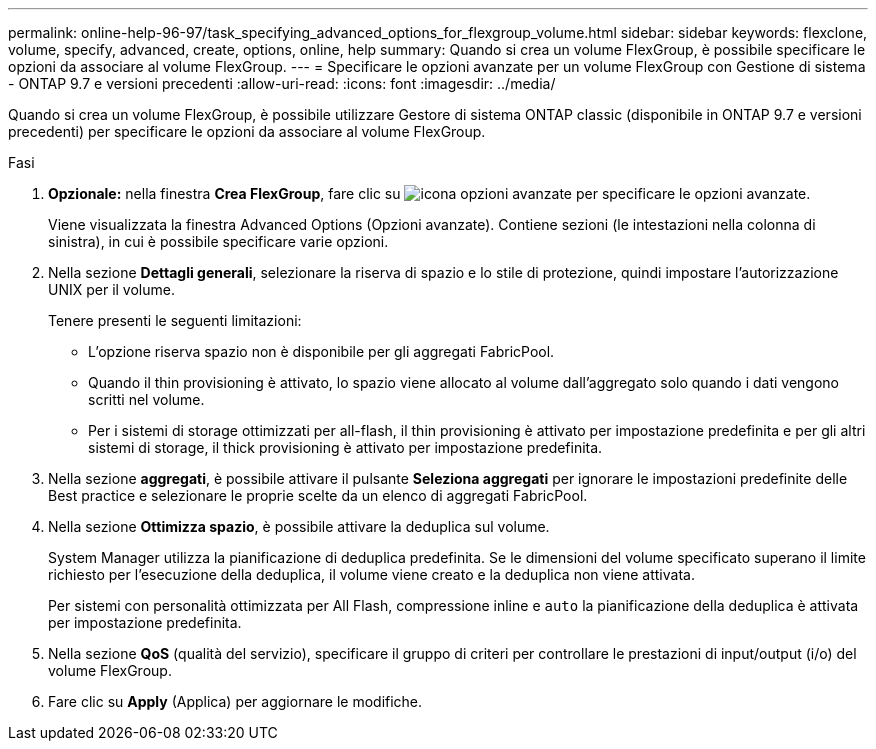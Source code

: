 ---
permalink: online-help-96-97/task_specifying_advanced_options_for_flexgroup_volume.html 
sidebar: sidebar 
keywords: flexclone, volume, specify, advanced, create, options, online, help 
summary: Quando si crea un volume FlexGroup, è possibile specificare le opzioni da associare al volume FlexGroup. 
---
= Specificare le opzioni avanzate per un volume FlexGroup con Gestione di sistema - ONTAP 9.7 e versioni precedenti
:allow-uri-read: 
:icons: font
:imagesdir: ../media/


[role="lead"]
Quando si crea un volume FlexGroup, è possibile utilizzare Gestore di sistema ONTAP classic (disponibile in ONTAP 9.7 e versioni precedenti) per specificare le opzioni da associare al volume FlexGroup.

.Fasi
. *Opzionale:* nella finestra *Crea FlexGroup*, fare clic su image:../media/advanced_options.gif["icona opzioni avanzate"] per specificare le opzioni avanzate.
+
Viene visualizzata la finestra Advanced Options (Opzioni avanzate). Contiene sezioni (le intestazioni nella colonna di sinistra), in cui è possibile specificare varie opzioni.

. Nella sezione *Dettagli generali*, selezionare la riserva di spazio e lo stile di protezione, quindi impostare l'autorizzazione UNIX per il volume.
+
Tenere presenti le seguenti limitazioni:

+
** L'opzione riserva spazio non è disponibile per gli aggregati FabricPool.
** Quando il thin provisioning è attivato, lo spazio viene allocato al volume dall'aggregato solo quando i dati vengono scritti nel volume.
** Per i sistemi di storage ottimizzati per all-flash, il thin provisioning è attivato per impostazione predefinita e per gli altri sistemi di storage, il thick provisioning è attivato per impostazione predefinita.


. Nella sezione *aggregati*, è possibile attivare il pulsante *Seleziona aggregati* per ignorare le impostazioni predefinite delle Best practice e selezionare le proprie scelte da un elenco di aggregati FabricPool.
. Nella sezione *Ottimizza spazio*, è possibile attivare la deduplica sul volume.
+
System Manager utilizza la pianificazione di deduplica predefinita. Se le dimensioni del volume specificato superano il limite richiesto per l'esecuzione della deduplica, il volume viene creato e la deduplica non viene attivata.

+
Per sistemi con personalità ottimizzata per All Flash, compressione inline e `auto` la pianificazione della deduplica è attivata per impostazione predefinita.

. Nella sezione *QoS* (qualità del servizio), specificare il gruppo di criteri per controllare le prestazioni di input/output (i/o) del volume FlexGroup.
. Fare clic su *Apply* (Applica) per aggiornare le modifiche.

